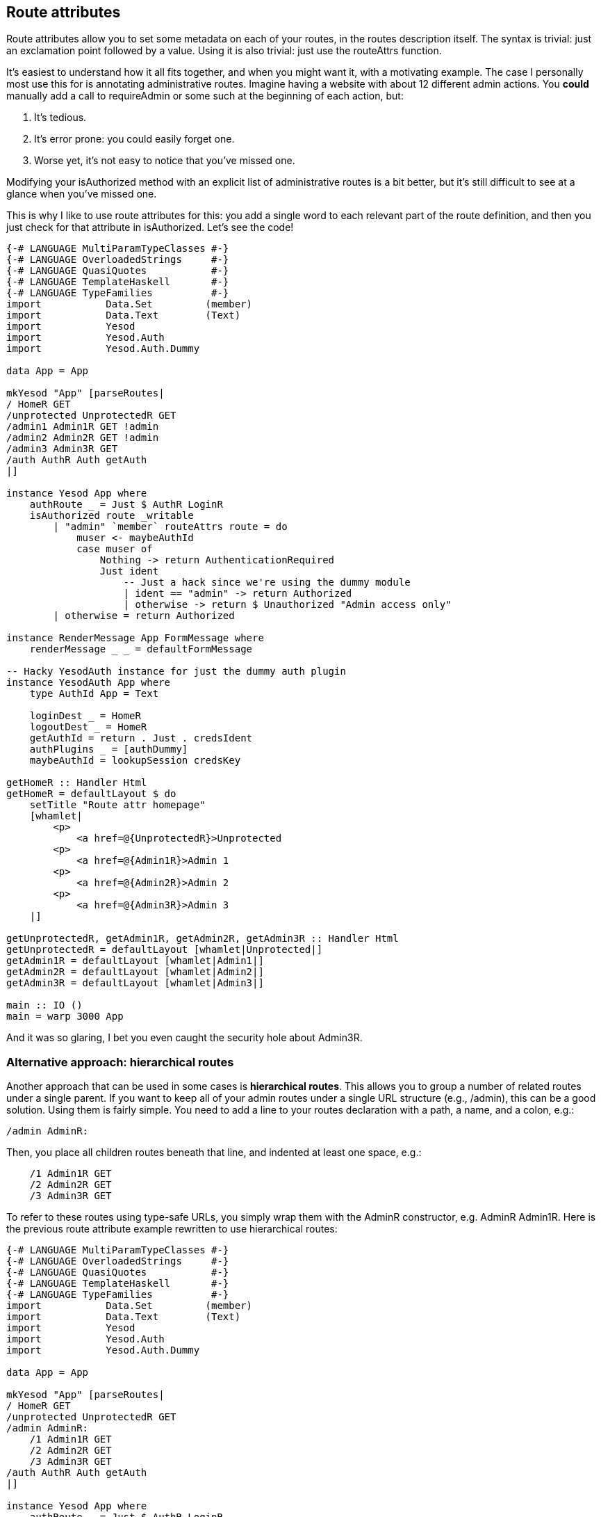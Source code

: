 == Route attributes

Route attributes allow you to set some metadata on each of your routes, in the
routes description itself. The syntax is trivial: just an exclamation point
followed by a value. Using it is also trivial: just use the +routeAttrs+
function.

It's easiest to understand how it all fits together, and when you might want it, with a motivating example. The case I personally most use this for is annotating administrative routes. Imagine having a website with about 12 different admin actions. You *could* manually add a call to +requireAdmin+ or some such at the beginning of each action, but:

. It's tedious.
. It's error prone: you could easily forget one.
. Worse yet, it's not easy to notice that you've missed one.

Modifying your +isAuthorized+ method with an explicit list of administrative
routes is a bit better, but it's still difficult to see at a glance when you've
missed one.

This is why I like to use route attributes for this: you add a single word to
each relevant part of the route definition, and then you just check for that
attribute in +isAuthorized+. Let's see the code!

[source, haskell]
----
{-# LANGUAGE MultiParamTypeClasses #-}
{-# LANGUAGE OverloadedStrings     #-}
{-# LANGUAGE QuasiQuotes           #-}
{-# LANGUAGE TemplateHaskell       #-}
{-# LANGUAGE TypeFamilies          #-}
import           Data.Set         (member)
import           Data.Text        (Text)
import           Yesod
import           Yesod.Auth
import           Yesod.Auth.Dummy

data App = App

mkYesod "App" [parseRoutes|
/ HomeR GET
/unprotected UnprotectedR GET
/admin1 Admin1R GET !admin
/admin2 Admin2R GET !admin
/admin3 Admin3R GET
/auth AuthR Auth getAuth
|]

instance Yesod App where
    authRoute _ = Just $ AuthR LoginR
    isAuthorized route _writable
        | "admin" `member` routeAttrs route = do
            muser <- maybeAuthId
            case muser of
                Nothing -> return AuthenticationRequired
                Just ident
                    -- Just a hack since we're using the dummy module
                    | ident == "admin" -> return Authorized
                    | otherwise -> return $ Unauthorized "Admin access only"
        | otherwise = return Authorized

instance RenderMessage App FormMessage where
    renderMessage _ _ = defaultFormMessage

-- Hacky YesodAuth instance for just the dummy auth plugin
instance YesodAuth App where
    type AuthId App = Text

    loginDest _ = HomeR
    logoutDest _ = HomeR
    getAuthId = return . Just . credsIdent
    authPlugins _ = [authDummy]
    maybeAuthId = lookupSession credsKey

getHomeR :: Handler Html
getHomeR = defaultLayout $ do
    setTitle "Route attr homepage"
    [whamlet|
        <p>
            <a href=@{UnprotectedR}>Unprotected
        <p>
            <a href=@{Admin1R}>Admin 1
        <p>
            <a href=@{Admin2R}>Admin 2
        <p>
            <a href=@{Admin3R}>Admin 3
    |]

getUnprotectedR, getAdmin1R, getAdmin2R, getAdmin3R :: Handler Html
getUnprotectedR = defaultLayout [whamlet|Unprotected|]
getAdmin1R = defaultLayout [whamlet|Admin1|]
getAdmin2R = defaultLayout [whamlet|Admin2|]
getAdmin3R = defaultLayout [whamlet|Admin3|]

main :: IO ()
main = warp 3000 App
----

And it was so glaring, I bet you even caught the security hole about +Admin3R+.

=== Alternative approach: hierarchical routes

Another approach that can be used in some cases is *hierarchical routes*. This
allows you to group a number of related routes under a single parent. If you
want to keep all of your admin routes under a single URL structure (e.g.,
+/admin+), this can be a good solution. Using them is fairly simple. You need
to add a line to your routes declaration with a path, a name, and a colon,
e.g.:

[source, routes]
----
/admin AdminR:
----

Then, you place all children routes beneath that line, and indented at least one space, e.g.:

[source, routes]
----
    /1 Admin1R GET
    /2 Admin2R GET
    /3 Admin3R GET
----

To refer to these routes using type-safe URLs, you simply wrap them with the
+AdminR+ constructor, e.g. +AdminR Admin1R+. Here is the previous route
attribute example rewritten to use hierarchical routes:

[source, haskell]
----
{-# LANGUAGE MultiParamTypeClasses #-}
{-# LANGUAGE OverloadedStrings     #-}
{-# LANGUAGE QuasiQuotes           #-}
{-# LANGUAGE TemplateHaskell       #-}
{-# LANGUAGE TypeFamilies          #-}
import           Data.Set         (member)
import           Data.Text        (Text)
import           Yesod
import           Yesod.Auth
import           Yesod.Auth.Dummy

data App = App

mkYesod "App" [parseRoutes|
/ HomeR GET
/unprotected UnprotectedR GET
/admin AdminR:
    /1 Admin1R GET
    /2 Admin2R GET
    /3 Admin3R GET
/auth AuthR Auth getAuth
|]

instance Yesod App where
    authRoute _ = Just $ AuthR LoginR
    isAuthorized (AdminR _) _writable = do
        muser <- maybeAuthId
        case muser of
            Nothing -> return AuthenticationRequired
            Just ident
                -- Just a hack since we're using the dummy module
                | ident == "admin" -> return Authorized
                | otherwise -> return $ Unauthorized "Admin access only"
    isAuthorized _route _writable = return Authorized

instance RenderMessage App FormMessage where
    renderMessage _ _ = defaultFormMessage

-- Hacky YesodAuth instance for just the dummy auth plugin
instance YesodAuth App where
    type AuthId App = Text

    loginDest _ = HomeR
    logoutDest _ = HomeR
    getAuthId = return . Just . credsIdent
    authPlugins _ = [authDummy]
    maybeAuthId = lookupSession credsKey

getHomeR :: Handler Html
getHomeR = defaultLayout $ do
    setTitle "Route attr homepage"
    [whamlet|
        <p>
            <a href=@{UnprotectedR}>Unprotected
        <p>
            <a href=@{AdminR Admin1R}>Admin 1
        <p>
            <a href=@{AdminR Admin2R}>Admin 2
        <p>
            <a href=@{AdminR Admin3R}>Admin 3
    |]

getUnprotectedR, getAdmin1R, getAdmin2R, getAdmin3R :: Handler Html
getUnprotectedR = defaultLayout [whamlet|Unprotected|]
getAdmin1R = defaultLayout [whamlet|Admin1|]
getAdmin2R = defaultLayout [whamlet|Admin2|]
getAdmin3R = defaultLayout [whamlet|Admin3|]

main :: IO ()
main = warp 3000 App
----

=== Hierarchical routes with attributes
Of course, you can mix the two approaches. Children of a hierarchical route will inherit the attributes of their parents, e.g.:

[source, routes]
----
/admin AdminR !admin:
    /1 Admin1R GET !1
    /2 Admin2R GET !2
    /3 Admin3R GET !3
----

+AdminR Admin1R+ has the +admin+ and +1+ attributes.

With this technique, you can use the +admin+ attributes in the +isAuthorized+ function, like in the first example.
You are also sure that you won't forget any attributes as we did with +Admin3R+.
Compared to the original code corresponding to the hierarchical route, this method has no real benefit : both methods being somehow equivalent.
We replaced the pattern matching on +(AdminR _)+ with +"admin" `member` routeAttrs route+.
However, the benefit becomes more obvious when the admin pages are not all grouped under the same url structures but belong to different subtrees, e.g:

[source, routes]
----
/admin AdminR !admin:
    /1 Admin1R GET
    /2 Admin2R GET
    /3 Admin3R GET

/a AR !a:
  /1 A1R GET
  /2 A2R GET
  /admin AAdminR !admin:
    /1 AAdmin1R GET
    /2 AAdmin2R GET
----

The pages under +/admin+ and +/a/admin+ have all the +admin+ attribute and can be checked using +"admin" `member` routeAttrs route+. Pattern matching on +(AdminR _)+ will not work for this example and only match +/admin/\*+ routes but not +/a/admin/\*+

